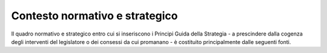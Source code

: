 Contesto normativo e strategico
===============================

Il quadro normativo e strategico entro cui si inseriscono i Principi
Guida della Strategia - a prescindere dalla cogenza degli interventi del
legislatore o dei consessi da cui promanano - è costituito
principalmente dalle seguenti fonti.
